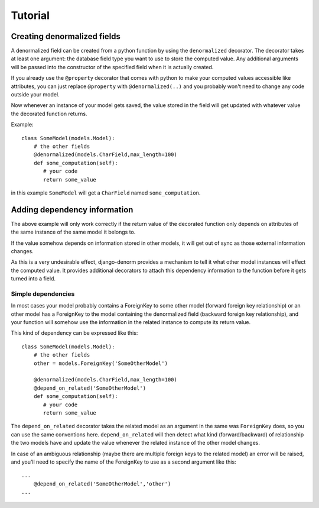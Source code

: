 Tutorial
========

Creating denormalized fields
----------------------------

A denormalized field can be created from a python function by using the ``denormalized`` decorator.
The decorator takes at least one argument: the database field type you want to use to store the computed
value. Any additional arguments will be passed into the constructor of the specified field when it is actually
created.

If you already use the ``@property`` decorator that comes with python to make your computed values accessible
like attributes, you can just replace ``@property`` with ``@denormalized(..)`` and you probably won't need
to change any code outside your model.

Now whenever an instance of your model gets saved, the value stored in the field will get updated
with whatever value the decorated function returns.

Example::

    class SomeModel(models.Model):
        # the other fields
        @denormalized(models.CharField,max_length=100)
        def some_computation(self):
           # your code
           return some_value

in this example ``SomeModel`` will get a ``CharField`` named ``some_computation``.


Adding dependency information
-----------------------------

The above example will only work correctly if the return value of the
decorated function only depends on attributes of the same instance of the same
model it belongs to.

If the value somehow depends on information stored in other models, it will get
out of sync as those external information changes.

As this is a very undesirable effect, django-denorm provides a mechanism to
tell it what other model instances will effect the computed value. It provides
additional decorators to attach this dependency information to the function
before it gets turned into a field.

Simple dependencies
'''''''''''''''''''


In most cases your model probably contains a ForeignKey to some other model
(forward foreign key relationship) or an other model has a ForeignKey to the
model containing the denormalized field (backward foreign key relationship),
and your function will somehow use the information in the related instance to
compute its return value.

This kind of dependency can be expressed like this::

    class SomeModel(models.Model):
        # the other fields
        other = models.ForeignKey('SomeOtherModel')

        @denormalized(models.CharField,max_length=100)
        @depend_on_related('SomeOtherModel')
        def some_computation(self):
           # your code
           return some_value

The ``depend_on_related`` decorator takes the related model as an argument in
the same was ``ForeignKey`` does, so you can use the same conventions here.
``depend_on_related`` will then detect what kind (forward/backward) of relationship the two
models have and update the value whenever the related instance of the other
model changes.

In case of an ambiguous relationship (maybe there are multiple foreign keys
to the related model) an error will be raised, and you'll need to specify the
name of the ForeignKey to use as a second argument like this::

    ...
        @depend_on_related('SomeOtherModel','other')
    ...

